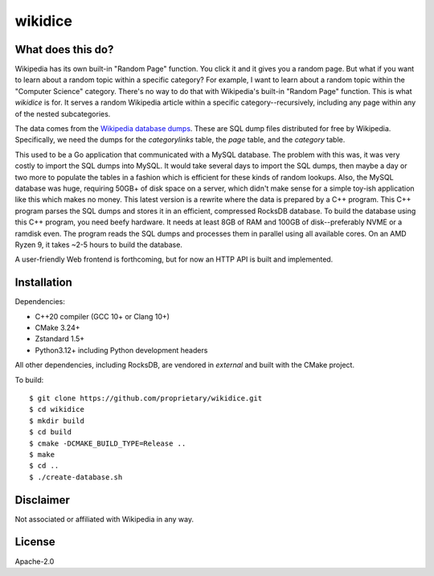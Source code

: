 wikidice
--------

What does this do?
==================

Wikipedia has its own built-in "Random Page" function. You click it and it gives
you a random page. But what if you want to learn about a random topic within a
specific category? For example, I want to learn about a random topic within the
"Computer Science" category. There's no way to do that with Wikipedia's built-in
"Random Page" function. This is what `wikidice` is for. It serves a random
Wikipedia article within a specific category--recursively, including any page
within any of the nested subcategories.

The data comes from the `Wikipedia database dumps
<https://dumps.wikimedia.org/>`_. These are SQL dump files distributed for free
by Wikipedia. Specifically, we need the dumps for the `categorylinks` table, the
`page` table, and the `category` table.

This used to be a Go application that communicated with a MySQL database. The
problem with this was, it was very costly to import the SQL dumps into MySQL. It
would take several days to import the SQL dumps, then maybe a day or two more to
populate the tables in a fashion which is efficient for these kinds of random
lookups. Also, the MySQL database was huge, requiring 50GB+ of disk space on a
server, which didn't make sense for a simple toy-ish application like this which
makes no money. This latest version is a rewrite where the data is prepared by a
C++ program. This C++ program parses the SQL dumps and stores it in an
efficient, compressed RocksDB database. To build the database using this C++
program, you need beefy hardware. It needs at least 8GB of RAM and 100GB of
disk--preferably NVME or a ramdisk even. The program reads the SQL dumps and
processes them in parallel using all available cores. On an AMD Ryzen 9, it
takes ~2-5 hours to build the database.

A user-friendly Web frontend is forthcoming, but for now an HTTP API is built
and implemented.

Installation
============

Dependencies:

- C++20 compiler (GCC 10+ or Clang 10+)
- CMake 3.24+
- Zstandard 1.5+
- Python3.12+ including Python development headers

All other dependencies, including RocksDB, are vendored in `external` and built with the CMake project.

To build::

  $ git clone https://github.com/proprietary/wikidice.git
  $ cd wikidice
  $ mkdir build
  $ cd build
  $ cmake -DCMAKE_BUILD_TYPE=Release ..
  $ make
  $ cd ..
  $ ./create-database.sh


Disclaimer
==========

Not associated or affiliated with Wikipedia in any way.

License
=======

Apache-2.0
